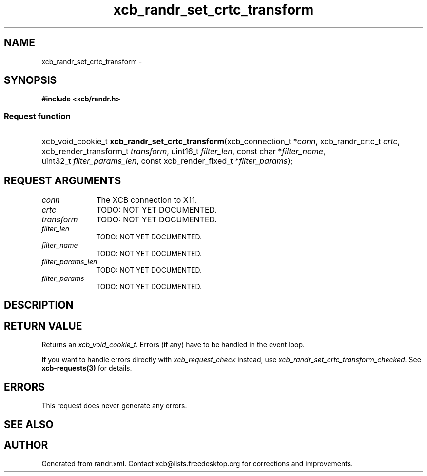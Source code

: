 .TH xcb_randr_set_crtc_transform 3  "libxcb 1.15" "X Version 11" "XCB Requests"
.ad l
.SH NAME
xcb_randr_set_crtc_transform \- 
.SH SYNOPSIS
.hy 0
.B #include <xcb/randr.h>
.SS Request function
.HP
xcb_void_cookie_t \fBxcb_randr_set_crtc_transform\fP(xcb_connection_t\ *\fIconn\fP, xcb_randr_crtc_t\ \fIcrtc\fP, xcb_render_transform_t\ \fItransform\fP, uint16_t\ \fIfilter_len\fP, const char\ *\fIfilter_name\fP, uint32_t\ \fIfilter_params_len\fP, const xcb_render_fixed_t\ *\fIfilter_params\fP);
.br
.hy 1
.SH REQUEST ARGUMENTS
.IP \fIconn\fP 1i
The XCB connection to X11.
.IP \fIcrtc\fP 1i
TODO: NOT YET DOCUMENTED.
.IP \fItransform\fP 1i
TODO: NOT YET DOCUMENTED.
.IP \fIfilter_len\fP 1i
TODO: NOT YET DOCUMENTED.
.IP \fIfilter_name\fP 1i
TODO: NOT YET DOCUMENTED.
.IP \fIfilter_params_len\fP 1i
TODO: NOT YET DOCUMENTED.
.IP \fIfilter_params\fP 1i
TODO: NOT YET DOCUMENTED.
.SH DESCRIPTION
.SH RETURN VALUE
Returns an \fIxcb_void_cookie_t\fP. Errors (if any) have to be handled in the event loop.

If you want to handle errors directly with \fIxcb_request_check\fP instead, use \fIxcb_randr_set_crtc_transform_checked\fP. See \fBxcb-requests(3)\fP for details.
.SH ERRORS
This request does never generate any errors.
.SH SEE ALSO
.SH AUTHOR
Generated from randr.xml. Contact xcb@lists.freedesktop.org for corrections and improvements.
